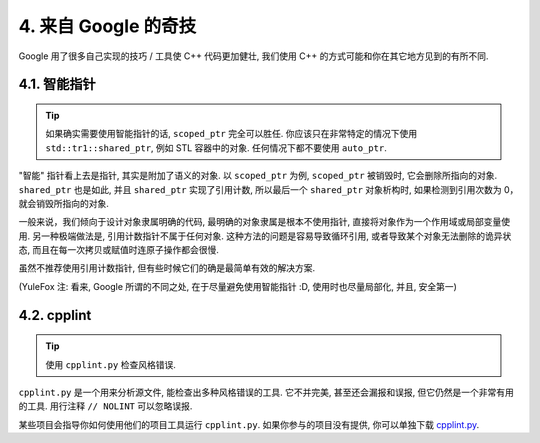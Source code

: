 4. 来自 Google 的奇技
------------------------

Google 用了很多自己实现的技巧 / 工具使 C++ 代码更加健壮, 我们使用 C++ 的方式可能和你在其它地方见到的有所不同.

4.1. 智能指针
~~~~~~~~~~~~~~~~~~~~

.. tip::
    如果确实需要使用智能指针的话, ``scoped_ptr`` 完全可以胜任. 你应该只在非常特定的情况下使用 ``std::tr1::shared_ptr``, 例如 STL 容器中的对象. 任何情况下都不要使用 ``auto_ptr``.

"智能" 指针看上去是指针, 其实是附加了语义的对象. 以 ``scoped_ptr`` 为例, ``scoped_ptr`` 被销毁时, 它会删除所指向的对象. ``shared_ptr`` 也是如此, 并且 ``shared_ptr`` 实现了引用计数, 所以最后一个 ``shared_ptr`` 对象析构时, 如果检测到引用次数为 0，就会销毁所指向的对象.

一般来说，我们倾向于设计对象隶属明确的代码, 最明确的对象隶属是根本不使用指针, 直接将对象作为一个作用域或局部变量使用. 另一种极端做法是, 引用计数指针不属于任何对象. 这种方法的问题是容易导致循环引用, 或者导致某个对象无法删除的诡异状态, 而且在每一次拷贝或赋值时连原子操作都会很慢.

虽然不推荐使用引用计数指针, 但有些时候它们的确是最简单有效的解决方案.

(YuleFox 注: 看来, Google 所谓的不同之处, 在于尽量避免使用智能指针 :D, 使用时也尽量局部化, 并且, 安全第一)

4.2. cpplint
~~~~~~~~~~~~~~~~~~~~

.. tip::
    使用 ``cpplint.py`` 检查风格错误.
    
``cpplint.py`` 是一个用来分析源文件, 能检查出多种风格错误的工具. 它不并完美, 甚至还会漏报和误报, 但它仍然是一个非常有用的工具. 用行注释 ``// NOLINT`` 可以忽略误报.

某些项目会指导你如何使用他们的项目工具运行 ``cpplint.py``. 如果你参与的项目没有提供, 你可以单独下载 `cpplint.py <http://google-styleguide.googlecode.com/svn/trunk/cpplint/cpplint.py>`_.
